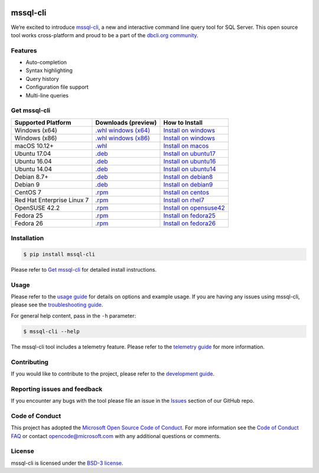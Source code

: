 .. image:: https://badge.fury.io/py/mssql_cli.svg
    :target: https://pypi.python.org/pypi/mssql_cli

.. image:: https://img.shields.io/pypi/pyversions/mssql-cli.svg
    :target: https://github.com/dbcli/mssql-cli

mssql-cli
===============


We’re excited to introduce `mssql-cli`_, a new and interactive command line query tool for SQL Server. This open source tool works cross-platform and proud to be a part of the `dbcli.org community`_. 

.. image:: screenshots/mssql-cli-autocomplete.gif
   :align: center


Features
------------
- Auto-completion
- Syntax highlighting
- Query history
- Configuration file support 
- Multi-line queries

Get mssql-cli
-------------

+--------------------------------------------+-------------------------------+-------------------------------+
| Supported Platform                         | Downloads (preview)           | How to Install                |
+============================================+===============================+===============================+
|  Windows (x64)                             | `.whl windows (x64)`_         | `Install on windows`_         |
+--------------------------------------------+-------------------------------+-------------------------------+
|  Windows (x86)                             | `.whl windows (x86)`_         | `Install on windows`_         |
+--------------------------------------------+-------------------------------+-------------------------------+
|  macOS 10.12+                              | `.whl`_                       | `Install on macos`_           |
+--------------------------------------------+-------------------------------+-------------------------------+
|  Ubuntu 17.04                              | `.deb`_                       | `Install on ubuntu17`_        |
+--------------------------------------------+-------------------------------+-------------------------------+
|  Ubuntu 16.04                              | `.deb`_                       | `Install on ubuntu16`_        |
+--------------------------------------------+-------------------------------+-------------------------------+
|  Ubuntu 14.04                              | `.deb`_                       | `Install on ubuntu14`_        |
+--------------------------------------------+-------------------------------+-------------------------------+
|  Debian 8.7+                               | `.deb`_                       | `Install on debian8`_         |
+--------------------------------------------+-------------------------------+-------------------------------+
|  Debian 9                                  | `.deb`_                       | `Install on debian9`_         |
+--------------------------------------------+-------------------------------+-------------------------------+
|  CentOS 7                                  | `.rpm`_                       | `Install on centos`_          |
+--------------------------------------------+-------------------------------+-------------------------------+
|  Red Hat Enterprise Linux 7                | `.rpm`_                       | `Install on rhel7`_           |
+--------------------------------------------+-------------------------------+-------------------------------+
|  OpenSUSE 42.2                             | `.rpm`_                       | `Install on opensuse42`_      |
+--------------------------------------------+-------------------------------+-------------------------------+
|  Fedora 25                                 | `.rpm`_                       | `Install on fedora25`_        |
+--------------------------------------------+-------------------------------+-------------------------------+
|  Fedora 26                                 | `.rpm`_                       | `Install on fedora26`_        |
+--------------------------------------------+-------------------------------+-------------------------------+


Installation
------------

.. code:: bash

    $ pip install mssql-cli

Please refer to `Get mssql-cli`_ for detailed install instructions.

Usage
-----

Please refer to the `usage guide`_ for details on options and example usage. If you are having any issues using mssql-cli, please see the `troubleshooting guide`_.

For general help content, pass in the ``-h`` parameter:

.. code:: bash

    $ mssql-cli --help

The mssql-cli tool includes a telemetry feature.  Please refer to the `telemetry guide`_ for more information.

Contributing
-----------------------------
If you would like to contribute to the project, please refer to the `development guide`_.

Reporting issues and feedback
-----------------------------

If you encounter any bugs with the tool please file an issue in the
`Issues`_ section of our GitHub repo.

Code of Conduct
---------------

This project has adopted the `Microsoft Open Source Code of Conduct`_. For more information see the `Code of Conduct FAQ`_ or contact
opencode@microsoft.com with any additional questions or comments.

License
-------

mssql-cli is licensed under the `BSD-3 license`_.

.. _mssql-cli: https://github.com/dbcli/mssql-cli
.. _dbcli.org community: https://github.com/dbcli
.. _troubleshooting guide: https://github.com/dbcli/mssql-cli/blob/master/doc/troubleshooting_guide.md
.. _development guide: https://github.com/dbcli/mssql-cli/tree/master/doc/development_guide.md
.. _usage guide: https://github.com/dbcli/mssql-cli/tree/master/doc/usage_guide.md
.. _telemetry guide: https://github.com/dbcli/mssql-cli/tree/master/doc/telemetry_guide.md
.. _Issues: https://github.com/dbcli/mssql-cli/issues
.. _Microsoft Open Source Code of Conduct: https://opensource.microsoft.com/codeofconduct/
.. _Code of Conduct FAQ: https://opensource.microsoft.com/codeofconduct/faq/
.. _BSD-3 license: https://github.com/dbcli/mssql-cli/blob/master/LICENSE.txt


.. _Install on windows: https://github.com/dbcli/mssql-cli/tree/master/docs/installation/windows.md#windows-installation
.. _Install on macos: https://github.com/dbcli/mssql-cli/tree/master/docs/installation/macos.md#macos-installation
.. _Install on ubuntu14: https://github.com/dbcli/mssql-cli/tree/master/docs/installation/linux.md#ubuntu-1404
.. _Install on ubuntu16: https://github.com/dbcli/mssql-cli/tree/master/docs/installation/linux.md#ubuntu-1604
.. _Install on ubuntu17: https://github.com/dbcli/mssql-cli/tree/master/docs/installation/linux.md#ubuntu-1704
.. _Install on debian8: https://github.com/dbcli/mssql-cli/tree/master/docs/installation/linux.md#debian-8
.. _Install on debian9: https://github.com/dbcli/mssql-cli/tree/master/docs/installation/linux.md#debian-9
.. _Install on centos: https://github.com/dbcli/mssql-cli/tree/master/docs/installation/linux.md#centos-7
.. _Install on rhel7: https://github.com/dbcli/mssql-cli/tree/master/docs/installation/linux.md#red-hat-enterprise-linux-rhel-7
.. _Install on opensuse42: https://github.com/dbcli/mssql-clidbcli/mssql-cli/tree/master/docs/installation/linux.md#opensuse-422
.. _Install on fedora25: https://github.com/dbcli/mssql-cli/tree/master/docs/installation/linux.md#fedora-25
.. _Install on fedora26: https://github.com/dbcli/mssql-cli/tree/master/docs/installation/linux.md#fedora-26

.. _.whl windows (x64): https://mssqlcli.blob.core.windows.net/daily/mssql-cli/mssql_cli-dev-latest-py2.py3-none-win_amd64.whl
.. _.whl windows (x86): https://mssqlcli.blob.core.windows.net/daily/mssql-cli/mssql_cli-dev-latest-py2.py3-none-win32.whl
.. _.whl: https://mssqlcli.blob.core.windows.net/daily/mssql-cli/mssql_cli-dev-latest-py2.py3-none-macosx_10_11_intel.whl
.. _.rpm: https://mssqlcli.blob.core.windows.net/daily/rpm/mssql-cli-dev-latest.rpm
.. _.deb: https://mssqlcli.blob.core.windows.net/daily/deb/mssql-cli-dev-latest.deb